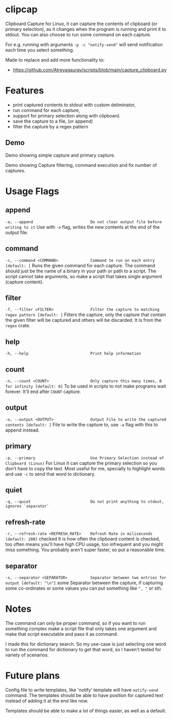 * clipcap

Clipboard Capture for Linux, it can capture the contents of clipboard (or primary selection), as it changes when the program is running and print it to stdout. You can also choose to run some command on each capture.

For e.g. running with arguments ~-p -c "notify-send"~ will send notification each time you select something.

Made to replace and add more functionality to:
- https://github.com/Atreyagaurav/scripts/blob/main/capture_clipboard.py

* Features
- print captured contents to stdout with custom deliminator,
- run command for each capture,
- support for primary selection along with clipboard.
- save the capture to a file, (or append)
- filter the capture by a regex pattern
** Demo

Demo showing simple capture and primary capture.

[[./images/clipcap-demo-clip.gif]]

Demo showing Capture filtering, command execution and fix number of captures.

[[./images/clipcap-demo-pattern.gif]]


* Usage Flags
** append
  ~-a, --append                         Do not clear output file before writing to it~
  Use with ~-o~ flag, writes the new contents at the end of the output file.
** command
  ~-c, --command <COMMAND>              Command to run on each entry [default: ]~
  Runs the given command for each capture. The command should just be the name of a binary in your path or path to a script. The script cannot take arguments, so make a script that takes single argument (capture content).
** filter
  ~-f, --filter <FILTER>                Filter the capture to matching regex pattern [default: ]~
  Filters the capture, only the capture that contain the given filter will be captured and others will be discarded. It is from the ~regex~ crate.
** help
  ~-h, --help                           Print help information~
** count
  ~-n, --count <COUNT>                  Only capture this many times, 0 for infinity [default: 0]~
  To be used in scripts to not make programs wait forever. It'll end after ~COUNT~ capture.
** output
  ~-o, --output <OUTPUT>                Output File to write the captured contents [default: ]~
  File to write the capture to, use ~-a~ flag with this to append instead.
** primary
  ~-p, --primary                        Use Primary Selection instead of Clipboard (Linux)~
  For Linux it can capture the primary selection so you don't have to copy the text. Most useful for me, specially to highlight words and use ~-c~ to send that word to dictionary.
** quiet
  ~-q, --quiet                          Do not print anything to stdout, ignores `separator`~
** refresh-rate
  ~-r, --refresh-rate <REFRESH_RATE>    Refresh Rate in miliseconds [default: 200]~ checked
  It is how often the clipboard content is checked, too often means you'll have high CPU usage, too infrequent and you might miss something. You probably aren't super faster, so put a reasonable time.
** separator
  ~-s, --separator <SEPARATOR>          Separator between two entries for output [default: "\n"]~ some
  Separator between the capture, if capturing some co-ordinates or some values you can put something like ~", "~ or sth.

  # TODO: Fix this, it can't be used now.
  # Can also be useful for separating multiline capture by putting something like "\n*******\n" or sth.

* Notes
The command can only be proper command, so if you want to run something complex make a script file that only takes one argument and make that script executable and pass it as command.

I made this for dictionary search. So my use-case is just selecting one word to run the command for dictionary to get that word, so I haven't tested for variety of scenarios.

* Future plans
Config file to write templates, like 'notify' template will have ~notify-send~ command. The templates should be able to have position for captured text instead of adding it at the end like now.

Templates should be able to make a lot of things easier, as well as a default.
